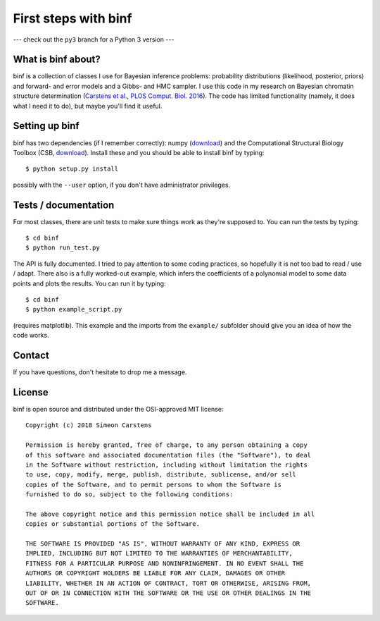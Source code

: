 =====================
First steps with binf
=====================

--- check out the ``py3`` branch for a Python 3 version ---

What is binf about?
-------------------
binf is a collection of classes I use for Bayesian inference problems: probability distributions (likelihood, posterior, priors) and forward- and error models and a Gibbs- and HMC sampler. I use this code in my research on Bayesian chromatin structure determination (`Carstens et al., PLOS Comput. Biol. 2016 <http://journals.plos.org/ploscompbiol/article?id=10.1371/journal.pcbi.1005292>`_). The code has limited functionality (namely, it does what I need it to do), but maybe you'll find it useful. 

Setting up binf
---------------
binf has two dependencies (if I remember correctly): numpy (`download <https://pypi.python.org/pypi/numpy>`_) and the Computational Structural Biology Toolbox (CSB, `download <https://github.com/csb-toolbox/CSB>`_). Install these and you should be able to install binf by typing::

    $ python setup.py install
    
possibly with the ``--user`` option, if you don't have administrator privileges.

Tests / documentation
---------------------
For most classes, there are unit tests to make sure things work as they're supposed to. You can run the tests by typing::

    $ cd binf
    $ python run_test.py
    
The API is fully documented. I tried to pay attention to some coding practices, so hopefully it is not too bad to read / use / adapt. There also is a fully worked-out example, which infers the coefficients of a polynomial model to some data points and plots the results. You can run it by typing::

    $ cd binf
    $ python example_script.py

(requires matplotlib). This example and the imports from the ``example/`` subfolder should give you an idea of how the code works.

Contact
-------
If you have questions, don't hesitate to drop me a message.

License
-------
binf is open source and distributed under the OSI-approved MIT license::

    Copyright (c) 2018 Simeon Carstens

    Permission is hereby granted, free of charge, to any person obtaining a copy
    of this software and associated documentation files (the "Software"), to deal
    in the Software without restriction, including without limitation the rights
    to use, copy, modify, merge, publish, distribute, sublicense, and/or sell
    copies of the Software, and to permit persons to whom the Software is
    furnished to do so, subject to the following conditions:

    The above copyright notice and this permission notice shall be included in all
    copies or substantial portions of the Software.

    THE SOFTWARE IS PROVIDED "AS IS", WITHOUT WARRANTY OF ANY KIND, EXPRESS OR
    IMPLIED, INCLUDING BUT NOT LIMITED TO THE WARRANTIES OF MERCHANTABILITY,
    FITNESS FOR A PARTICULAR PURPOSE AND NONINFRINGEMENT. IN NO EVENT SHALL THE
    AUTHORS OR COPYRIGHT HOLDERS BE LIABLE FOR ANY CLAIM, DAMAGES OR OTHER
    LIABILITY, WHETHER IN AN ACTION OF CONTRACT, TORT OR OTHERWISE, ARISING FROM,
    OUT OF OR IN CONNECTION WITH THE SOFTWARE OR THE USE OR OTHER DEALINGS IN THE
    SOFTWARE.
